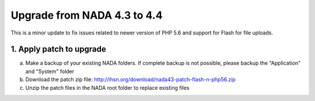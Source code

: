 ==============================
Upgrade from NADA 4.3 to 4.4
==============================

This is a minor update to fix issues related to newer version of PHP 5.6 and support for Flash for file uploads.

1. Apply patch to upgrade
==========================

a. Make a backup of your existing NADA folders. If complete backup is not possible, please backup the "Application" and "System" folder
b. Download the patch zip file: http://ihsn.org/download/nada43-patch-flash-n-php56.zip
c. Unzip the patch files in the NADA root folder to replace existing files


